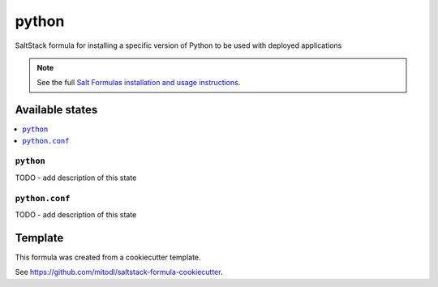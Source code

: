 ======
python
======

SaltStack formula for installing a specific version of Python to be used with deployed applications

.. note::

    See the full `Salt Formulas installation and usage instructions
    <http://docs.saltstack.com/en/latest/topics/development/conventions/formulas.html>`_.


Available states
================

.. contents::
    :local:

``python``
----------

TODO - add description of this state

``python.conf``
---------------

TODO - add description of this state


Template
========

This formula was created from a cookiecutter template.

See https://github.com/mitodl/saltstack-formula-cookiecutter.
